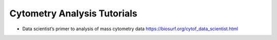Cytometry Analysis Tutorials
--------
* Data scientist’s primer to analysis of mass cytometry data https://biosurf.org/cytof_data_scientist.html
